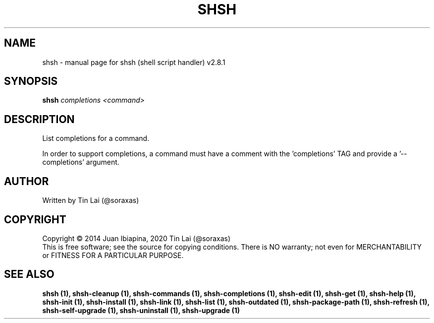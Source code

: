 .\" DO NOT MODIFY THIS FILE!  It was generated by help2man 1.47.6.
.TH SHSH "1" "November 2022" "shsh (shell script handler) v2.8.1" "User Commands"
.SH NAME
shsh \- manual page for shsh (shell script handler) v2.8.1
.SH SYNOPSIS
.B shsh
\fI\,completions <command>\/\fR
.SH DESCRIPTION
List completions for a command.
.PP
In order to support completions, a command must have a comment
with the 'completions' TAG and provide a '\-\-completions' argument.
.SH AUTHOR
Written by Tin Lai (@soraxas)
.SH COPYRIGHT
Copyright \(co 2014 Juan Ibiapina, 2020 Tin Lai (@soraxas)
.br
This is free software; see the source for copying conditions.  There is NO
warranty; not even for MERCHANTABILITY or FITNESS FOR A PARTICULAR PURPOSE.
.SH "SEE ALSO"
.B shsh (1),
.B shsh-cleanup (1),
.B shsh-commands (1),
.B shsh-completions (1),
.B shsh-edit (1),
.B shsh-get (1),
.B shsh-help (1),
.B shsh-init (1),
.B shsh-install (1),
.B shsh-link (1),
.B shsh-list (1),
.B shsh-outdated (1),
.B shsh-package-path (1),
.B shsh-refresh (1),
.B shsh-self-upgrade (1),
.B shsh-uninstall (1),
.B shsh-upgrade (1)
